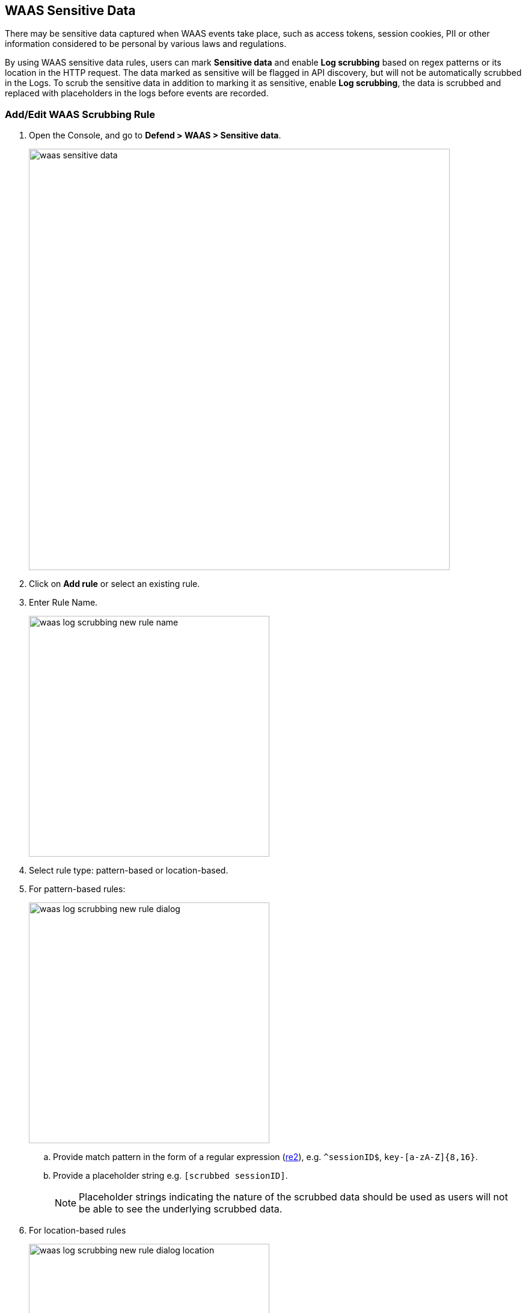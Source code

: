 == WAAS Sensitive Data

There may be sensitive data captured when WAAS events take place, such as access tokens, session cookies, PII or other information considered to be personal by various laws and regulations.

By using WAAS sensitive data rules, users can mark *Sensitive data* and enable *Log scrubbing* based on regex patterns or its location in the HTTP request.
The data marked as sensitive will be flagged in API discovery, but will not be automatically scrubbed in the Logs.
To scrub the sensitive data in addition to marking it as sensitive, enable *Log scrubbing*, the data is scrubbed and replaced with placeholders in the logs before events are recorded.


=== Add/Edit WAAS Scrubbing Rule

. Open the Console, and go to *Defend > WAAS > Sensitive data*.
+
image::./waas-sensitive-data.png[width=700]

. Click on *Add rule* or select an existing rule.

. Enter Rule Name.
+
image::./waas_log_scrubbing_new_rule_name.png[width=400]

. Select rule type: pattern-based or location-based.

. For pattern-based rules:
+
image::./waas_log_scrubbing_new_rule_dialog.png[width=400]

.. Provide match pattern in the form of a regular expression (https://github.com/google/re2/wiki/Syntax[re2]), e.g. `^sessionID$`, `key-[a-zA-Z]{8,16}`.

.. Provide a placeholder string e.g. `[scrubbed sessionID]`.
+
NOTE: Placeholder strings indicating the nature of the scrubbed data should be used as users will not be able to see the underlying scrubbed data.

. For location-based rules
+
image::./waas_log_scrubbing_new_rule_dialog_location.png[width=400]

.. Select the location of the data to be scrubbed.

.. Provide location details:

... For `query` / `cookie` / `header` / `form/multipart` - provide match pattern in the form of a regular expression (https://github.com/google/re2/wiki/Syntax[re2]), e.g. `^SCookie.*$`, `item-[a-zA-Z]{8,16}`.

... For `XML (body)` / `JSON (body)` - provide the path using Prisma Cloud's custom format e.g. `/root/nested/id`. 

.. Provide a placeholder string e.g. `[Scrubbed Session Cookie]`.
+
NOTE: Placeholder strings indicating the nature of the scrubbed data should be used as users will not be able to see the underlying scrubbed data.
+

. Click *Save*.
+
*Sensitive Data & Log Scrubbing*
The location-based rule for sensitive data works by searching for the key value in the location, for example, query, cookie, header, form/multipart, XML, and JSON body.
For log scrubbing, WAAS replaces the value with the placeholder that you enter.
Data will now be scrubbed from any WAAS event before it is written (either to the Defender log or syslog) and sent to the console.

+
For example, the email ID is redacted in the below WAAS event audit.
image::waas-events-email-redacted.png[width=350]
+
image::./waas_log_scrubbing_scrubbed_event.png[width=500]
+
[NOTE]
====
If sensitive data triggers events, both the forensic message and the recorded HTTP request are scrubbed.
Hence, placeholder strings indicating the nature of the scrubbed data should be used as users will not be able to see the underlying scrubbed data.

image::./waas_log_scrubbing_scrubbed_payload.png[width=700]
====
